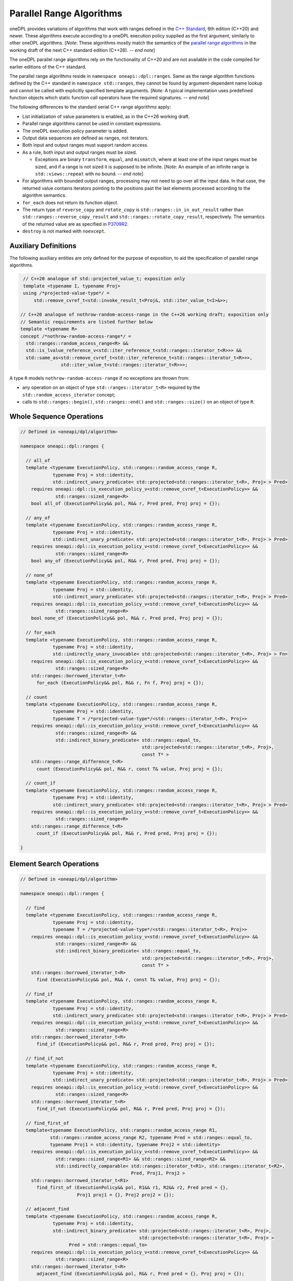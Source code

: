 .. SPDX-FileCopyrightText: Contributors to the oneAPI Specification project.
..
.. SPDX-License-Identifier: CC-BY-4.0

Parallel Range Algorithms
-------------------------

oneDPL provides variations of algorithms that work with ranges defined in the `C++ Standard`_, 6th edition (C++20)
and newer. These algorithms execute according to a oneDPL execution policy supplied as the first argument,
similarly to other oneDPL algorithms.
[*Note*: These algorithms mostly match the semantics of the
`parallel range algorithms <https://www.open-std.org/jtc1/sc22/wg21/docs/papers/2025/p3179r9.html>`_
in the working draft of the next C++ standard edition (C++26). -- *end note*]

The oneDPL parallel range algorithms rely on the functionality of C++20 and are not available in the code
compiled for earlier editions of the C++ standard.

The parallel range algorithms reside in ``namespace oneapi::dpl::ranges``. Same as the range algorithm functions
defined by the C++ standard in ``namespace std::ranges``, they cannot be found by argument-dependent name lookup
and cannot be called with explicitly specified template arguments. [*Note*: A typical implementation uses
predefined function objects which static function call operators have the required signatures. -- *end note*]

The following differences to the standard serial C++ range algorithms apply:

- List initialization of value parameters is enabled, as in the C++26 working draft.
- Parallel range algorithms cannot be used in constant expressions.
- The oneDPL execution policy parameter is added.
- Output data sequences are defined as ranges, not iterators.
- Both input and output ranges must support random access.
- As a rule, both input and output ranges must be sized.

  - Exceptions are binary ``transform``, ``equal``, and ``mismatch``, where at least one of the input ranges
    must be sized, and if a range is not sized it is supposed to be infinite.
    [*Note*: An example of an infinite range is ``std::views::repeat`` with no bound. -- *end note*]

- For algorithms with bounded output ranges, processing may not need to go over all the input data.
  In that case, the returned value contains iterators pointing to the positions past the last elements
  processed according to the algorithm semantics.
- ``for_each`` does not return its function object.
- The return type of ``reverse_copy`` and ``rotate_copy`` is ``std::ranges::in_in_out_result``
  rather than ``std::ranges::reverse_copy_result`` and ``std::ranges::rotate_copy_result``, respectively.
  The semantics of the returned value are as specified in
  `P3709R2 <https://isocpp.org/files/papers/P3709R2.html>`_.
- ``destroy`` is not marked with ``noexcept``.

Auxiliary Definitions
+++++++++++++++++++++

The following auxiliary entities are only defined for the purpose of exposition, to aid the specification
of parallel range algorithms.

.. code:: cpp

   // C++20 analogue of std::projected_value_t; exposition only
   template <typename I, typename Proj>
   using /*projected-value-type*/ =
       std::remove_cvref_t<std::invoke_result_t<Proj&, std::iter_value_t<I>&>>;

  // C++20 analogue of nothrow-random-access-range in the C++26 working draft; exposition only
  // Semantic requirements are listed further below
  template <typename R>
  concept /*nothrow-random-access-range*/ =
    std::ranges::random_access_range<R> &&
    std::is_lvalue_reference_v<std::iter_reference_t<std::ranges::iterator_t<R>>> &&
    std::same_as<std::remove_cvref_t<std::iter_reference_t<std::ranges::iterator_t<R>>>,
                 std::iter_value_t<std::ranges::iterator_t<R>>>;

A type ``R`` models ``nothrow-random-access-range`` if no exceptions are thrown from:

- any operation on an object of type ``std::ranges::iterator_t<R>``
  required by the ``std::random_access_iterator`` concept;
- calls to ``std::ranges::begin()``, ``std::ranges::end()`` and ``std::ranges::size()``
  on an object of type ``R``.

Whole Sequence Operations
+++++++++++++++++++++++++

.. code:: cpp

  // Defined in <oneapi/dpl/algorithm>

  namespace oneapi::dpl::ranges {

    // all_of
    template <typename ExecutionPolicy, std::ranges::random_access_range R,
              typename Proj = std::identity,
              std::indirect_unary_predicate< std::projected<std::ranges::iterator_t<R>, Proj> > Pred>
      requires oneapi::dpl::is_execution_policy_v<std::remove_cvref_t<ExecutionPolicy>> &&
               std::ranges::sized_range<R>
      bool all_of (ExecutionPolicy&& pol, R&& r, Pred pred, Proj proj = {});

    // any_of
    template <typename ExecutionPolicy, std::ranges::random_access_range R,
              typename Proj = std::identity,
              std::indirect_unary_predicate< std::projected<std::ranges::iterator_t<R>, Proj> > Pred>
      requires oneapi::dpl::is_execution_policy_v<std::remove_cvref_t<ExecutionPolicy>> &&
               std::ranges::sized_range<R>
      bool any_of (ExecutionPolicy&& pol, R&& r, Pred pred, Proj proj = {});

    // none_of
    template <typename ExecutionPolicy, std::ranges::random_access_range R,
              typename Proj = std::identity,
              std::indirect_unary_predicate< std::projected<std::ranges::iterator_t<R>, Proj> > Pred>
      requires oneapi::dpl::is_execution_policy_v<std::remove_cvref_t<ExecutionPolicy>> &&
               std::ranges::sized_range<R>
      bool none_of (ExecutionPolicy&& pol, R&& r, Pred pred, Proj proj = {});

    // for_each
    template <typename ExecutionPolicy, std::ranges::random_access_range R,
              typename Proj = std::identity,
              std::indirectly_unary_invocable< std::projected<std::ranges::iterator_t<R>, Proj> > Fn>
      requires oneapi::dpl::is_execution_policy_v<std::remove_cvref_t<ExecutionPolicy>> &&
               std::ranges::sized_range<R>
      std::ranges::borrowed_iterator_t<R>
        for_each (ExecutionPolicy&& pol, R&& r, Fn f, Proj proj = {});

    // count
    template <typename ExecutionPolicy, std::ranges::random_access_range R,
              typename Proj = std::identity,
              typename T = /*projected-value-type*/<std::ranges::iterator_t<R>, Proj>>
      requires oneapi::dpl::is_execution_policy_v<std::remove_cvref_t<ExecutionPolicy>> &&
               std::ranges::sized_range<R> &&
               std::indirect_binary_predicate< std::ranges::equal_to,
                                               std::projected<std::ranges::iterator_t<R>, Proj>,
                                               const T* >
      std::ranges::range_difference_t<R>
        count (ExecutionPolicy&& pol, R&& r, const T& value, Proj proj = {});

    // count_if
    template <typename ExecutionPolicy, std::ranges::random_access_range R,
              typename Proj = std::identity,
              std::indirect_unary_predicate< std::projected<std::ranges::iterator_t<R>, Proj> > Pred>
      requires oneapi::dpl::is_execution_policy_v<std::remove_cvref_t<ExecutionPolicy>> &&
               std::ranges::sized_range<R>
      std::ranges::range_difference_t<R>
        count_if (ExecutionPolicy&& pol, R&& r, Pred pred, Proj proj = {});

  }

Element Search Operations
+++++++++++++++++++++++++

.. code:: cpp

  // Defined in <oneapi/dpl/algorithm>

  namespace oneapi::dpl::ranges {

    // find
    template <typename ExecutionPolicy, std::ranges::random_access_range R,
              typename Proj = std::identity,
              typename T = /*projected-value-type*/<std::ranges::iterator_t<R>, Proj>>
      requires oneapi::dpl::is_execution_policy_v<std::remove_cvref_t<ExecutionPolicy>> &&
               std::ranges::sized_range<R> &&
               std::indirect_binary_predicate< std::ranges::equal_to,
                                               std::projected<std::ranges::iterator_t<R>, Proj>,
                                               const T* >
      std::ranges::borrowed_iterator_t<R>
        find (ExecutionPolicy&& pol, R&& r, const T& value, Proj proj = {});

    // find_if
    template <typename ExecutionPolicy, std::ranges::random_access_range R,
              typename Proj = std::identity,
              std::indirect_unary_predicate< std::projected<std::ranges::iterator_t<R>, Proj> > Pred>
      requires oneapi::dpl::is_execution_policy_v<std::remove_cvref_t<ExecutionPolicy>> &&
               std::ranges::sized_range<R>
      std::ranges::borrowed_iterator_t<R>
        find_if (ExecutionPolicy&& pol, R&& r, Pred pred, Proj proj = {});

    // find_if_not
    template <typename ExecutionPolicy, std::ranges::random_access_range R,
              typename Proj = std::identity,
              std::indirect_unary_predicate< std::projected<std::ranges::iterator_t<R>, Proj> > Pred>
      requires oneapi::dpl::is_execution_policy_v<std::remove_cvref_t<ExecutionPolicy>> &&
               std::ranges::sized_range<R>
      std::ranges::borrowed_iterator_t<R>
        find_if_not (ExecutionPolicy&& pol, R&& r, Pred pred, Proj proj = {});

    // find_first_of
    template<typename ExecutionPolicy, std::ranges::random_access_range R1,
             std::ranges::random_access_range R2, typename Pred = std::ranges::equal_to,
             typename Proj1 = std::identity, typename Proj2 = std::identity>
      requires oneapi::dpl::is_execution_policy_v<std::remove_cvref_t<ExecutionPolicy>> &&
               std::ranges::sized_range<R1> && std::ranges::sized_range<R2> &&
               std::indirectly_comparable< std::ranges::iterator_t<R1>, std::ranges::iterator_t<R2>,
                                           Pred, Proj1, Proj2 >
      std::ranges::borrowed_iterator_t<R1>
        find_first_of (ExecutionPolicy&& pol, R1&& r1, R2&& r2, Pred pred = {},
                       Proj1 proj1 = {}, Proj2 proj2 = {});

    // adjacent_find
    template <typename ExecutionPolicy, std::ranges::random_access_range R,
              typename Proj = std::identity,
              std::indirect_binary_predicate< std::projected<std::ranges::iterator_t<R>, Proj>,
                                              std::projected<std::ranges::iterator_t<R>, Proj> >
                    Pred = std::ranges::equal_to>
      requires oneapi::dpl::is_execution_policy_v<std::remove_cvref_t<ExecutionPolicy>> &&
               std::ranges::sized_range<R>
      std::ranges::borrowed_iterator_t<R>
        adjacent_find (ExecutionPolicy&& pol, R&& r, Pred pred = {}, Proj proj = {});

    // contains
    template <typename ExecutionPolicy, std::ranges::random_access_range R,
              typename Proj = std::identity,
              typename T = /*projected-value-type*/<std::ranges::iterator_t<R>, Proj>>
      requires oneapi::dpl::is_execution_policy_v<std::remove_cvref_t<ExecutionPolicy>> &&
               std::ranges::sized_range<R> &&
               std::indirect_binary_predicate< std::ranges::equal_to,
                                               std::projected<std::ranges::iterator_t<R>, Proj>,
                                               const T* >
      bool contains (ExecutionPolicy&& pol, R&& r, const T& value, Proj proj = {});

    // find_last
    template <typename ExecutionPolicy, std::ranges::random_access_range R,
              typename Proj = std::identity,
              typename T = /*projected-value-type*/<std::ranges::iterator_t<R>, Proj>>
      requires oneapi::dpl::is_execution_policy_v<std::remove_cvref_t<ExecutionPolicy>> &&
               std::ranges::sized_range<R> &&
               std::indirect_binary_predicate< std::ranges::equal_to,
                                               std::projected<std::ranges::iterator_t<R>, Proj>,
                                               const T* >
      std::ranges::borrowed_subrange_t<R>
        find_last (ExecutionPolicy&& pol, R&& r, const T& value, Proj proj = {});

    // find_last_if
    template <typename ExecutionPolicy, std::ranges::random_access_range R,
              typename Proj = std::identity,
              std::indirect_unary_predicate< std::projected<std::ranges::iterator_t<R>, Proj> > Pred>
      requires oneapi::dpl::is_execution_policy_v<std::remove_cvref_t<ExecutionPolicy>> &&
               std::ranges::sized_range<R>
      std::ranges::borrowed_subrange_t<R>
        find_last_if (ExecutionPolicy&& pol, R&& r, Pred pred, Proj proj = {});

    // find_last_if_not
    template <typename ExecutionPolicy, std::ranges::random_access_range R,
              typename Proj = std::identity,
              std::indirect_unary_predicate< std::projected<std::ranges::iterator_t<R>, Proj> > Pred>
      requires oneapi::dpl::is_execution_policy_v<std::remove_cvref_t<ExecutionPolicy>> &&
               std::ranges::sized_range<R>
      std::ranges::borrowed_subrange_t<R>
        find_last_if_not (ExecutionPolicy&& pol, R&& r, Pred pred, Proj proj = {});

  }

Minimum and Maximum
+++++++++++++++++++

.. code:: cpp

  // Defined in <oneapi/dpl/algorithm>

  namespace oneapi::dpl::ranges {

    // min
    template <typename ExecutionPolicy, std::ranges::random_access_range R,
              typename Proj = std::identity,
              std::indirect_strict_weak_order< std::projected<std::ranges::iterator_t<R>, Proj> >
                    Comp = std::ranges::less>
      requires oneapi::dpl::is_execution_policy_v<std::remove_cvref_t<ExecutionPolicy>> &&
               std::ranges::sized_range<R> &&
               std::indirectly_copyable_storable< std::ranges::iterator_t<R>,
                                                  std::ranges::range_value_t<R>* >
      std::ranges::range_value_t<R>
        min (ExecutionPolicy&& pol, R&& r, Comp comp = {}, Proj proj = {});

    // max
    template <typename ExecutionPolicy, std::ranges::random_access_range R,
              typename Proj = std::identity,
              std::indirect_strict_weak_order< std::projected<std::ranges::iterator_t<R>, Proj> >
                    Comp = std::ranges::less>
      requires oneapi::dpl::is_execution_policy_v<std::remove_cvref_t<ExecutionPolicy>> &&
               std::ranges::sized_range<R> &&
               std::indirectly_copyable_storable< std::ranges::iterator_t<R>,
                                                  std::ranges::range_value_t<R>* >
      std::ranges::range_value_t<R>
        max (ExecutionPolicy&& pol, R&& r, Comp comp = {}, Proj proj = {});


    // minmax
    template <typename ExecutionPolicy, std::ranges::random_access_range R,
              typename Proj = std::identity,
              std::indirect_strict_weak_order< std::projected<std::ranges::iterator_t<R>, Proj> >
                    Comp = std::ranges::less>
      requires oneapi::dpl::is_execution_policy_v<std::remove_cvref_t<ExecutionPolicy>> &&
               std::ranges::sized_range<R> &&
               std::indirectly_copyable_storable< std::ranges::iterator_t<R>,
                                                  std::ranges::range_value_t<R>* >
      std::ranges::minmax_result<std::ranges::range_value_t<R>>
        minmax (ExecutionPolicy&& pol, R&& r, Comp comp = {}, Proj proj = {});

    // min_element
    template <typename ExecutionPolicy, std::ranges::random_access_range R,
              typename Proj = std::identity,
              std::indirect_strict_weak_order< std::projected<std::ranges::iterator_t<R>, Proj> >
                    Comp = std::ranges::less>
      requires oneapi::dpl::is_execution_policy_v<std::remove_cvref_t<ExecutionPolicy>> &&
               std::ranges::sized_range<R>
      std::ranges::borrowed_iterator_t<R>
        min_element (ExecutionPolicy&& pol, R&& r, Comp comp = {}, Proj proj = {});

    // max_element
    template <typename ExecutionPolicy, std::ranges::random_access_range R,
              typename Proj = std::identity,
              std::indirect_strict_weak_order< std::projected<std::ranges::iterator_t<R>, Proj> >
                    Comp = std::ranges::less>
      requires oneapi::dpl::is_execution_policy_v<std::remove_cvref_t<ExecutionPolicy>> &&
               std::ranges::sized_range<R>
      std::ranges::borrowed_iterator_t<R>
        max_element (ExecutionPolicy&& pol, R&& r, Comp comp = {}, Proj proj = {});

    // minmax_element
    template <typename ExecutionPolicy, std::ranges::random_access_range R,
              typename Proj = std::identity,
              std::indirect_strict_weak_order< std::projected<std::ranges::iterator_t<R>, Proj> >
                    Comp = std::ranges::less>
      requires oneapi::dpl::is_execution_policy_v<std::remove_cvref_t<ExecutionPolicy>> &&
               std::ranges::sized_range<R>
      std::ranges::minmax_element_result<std::ranges::borrowed_iterator_t<R>>
        minmax_element (ExecutionPolicy&& pol, R&& r, Comp comp = {}, Proj proj = {});

  }

Sequence Search and Comparison
++++++++++++++++++++++++++++++

.. code:: cpp

  // Defined in <oneapi/dpl/algorithm>

  namespace oneapi::dpl::ranges {

    // equal
    template <typename ExecutionPolicy, std::ranges::random_access_range R1,
             std::ranges::random_access_range R2, typename Pred = std::ranges::equal_to,
             typename Proj1 = std::identity, typename Proj2 = std::identity>
      requires oneapi::dpl::is_execution_policy_v<std::remove_cvref_t<ExecutionPolicy>> &&
               (std::ranges::sized_range<R1> || std::ranges::sized_range<R2>) &&
               std::indirectly_comparable< std::ranges::iterator_t<R1>, std::ranges::iterator_t<R2>,
                                           Pred, Proj1, Proj2 >
      bool equal (ExecutionPolicy&& pol, R1&& r1, R2&& r2, Pred pred = {},
                  Proj1 proj1 = {}, Proj2 proj2 = {});

    // mismatch
    template <typename ExecutionPolicy, std::ranges::random_access_range R1,
             std::ranges::random_access_range R2, typename Pred = std::ranges::equal_to,
             typename Proj1 = std::identity, typename Proj2 = std::identity>
      requires oneapi::dpl::is_execution_policy_v<std::remove_cvref_t<ExecutionPolicy>> &&
               (std::ranges::sized_range<R1> || std::ranges::sized_range<R2>) &&
               std::indirectly_comparable< std::ranges::iterator_t<R1>, std::ranges::iterator_t<R2>,
                                           Pred, Proj1, Proj2 >
      std::ranges::mismatch_result<std::ranges::borrowed_iterator_t<R1>,
                                   std::ranges::borrowed_iterator_t<R2>>
        mismatch (ExecutionPolicy&& pol, R1&& r1, R2&& r2, Pred pred = {},
                  Proj1 proj1 = {}, Proj2 proj2 = {});

    // find_end
    template <typename ExecutionPolicy, std::ranges::random_access_range R1,
             std::ranges::random_access_range R2, typename Pred = std::ranges::equal_to,
             typename Proj1 = std::identity, typename Proj2 = std::identity>
      requires oneapi::dpl::is_execution_policy_v<std::remove_cvref_t<ExecutionPolicy>> &&
               std::ranges::sized_range<R1> && std::ranges::sized_range<R2> &&
               std::indirectly_comparable< std::ranges::iterator_t<R1>, std::ranges::iterator_t<R2>,
                                           Pred, Proj1, Proj2 >
      std::ranges::borrowed_subrange_t<R1>
        find_end (ExecutionPolicy&& pol, R1&& r1, R2&& r2, Pred pred = {},
                  Proj1 proj1 = {}, Proj2 proj2 = {});

    // search
    template <typename ExecutionPolicy, std::ranges::random_access_range R1,
             std::ranges::random_access_range R2, typename Pred = std::ranges::equal_to,
             typename Proj1 = std::identity, typename Proj2 = std::identity>
      requires oneapi::dpl::is_execution_policy_v<std::remove_cvref_t<ExecutionPolicy>> &&
               std::ranges::sized_range<R1> && std::ranges::sized_range<R2> &&
               std::indirectly_comparable< std::ranges::iterator_t<R1>, std::ranges::iterator_t<R2>,
                                           Pred, Proj1, Proj2 >
      std::ranges::borrowed_subrange_t<R1>
        search (ExecutionPolicy&& pol, R1&& r1, R2&& r2, Pred pred = {},
                Proj1 proj1 = {}, Proj2 proj2 = {});

    // search_n
    template <typename ExecutionPolicy, std::ranges::random_access_range R,
             typename Pred = std::ranges::equal_to, typename Proj = std::identity,
             typename T = /*projected-value-type*/<std::ranges::iterator_t<R>, Proj>>
      requires oneapi::dpl::is_execution_policy_v<std::remove_cvref_t<ExecutionPolicy>> &&
               std::ranges::sized_range<R> &&
               std::indirectly_comparable< std::ranges::iterator_t<R>, const T*, Pred, Proj >
      std::ranges::borrowed_subrange_t<R>
        search_n (ExecutionPolicy&& pol, R&& r, std::ranges::range_difference_t<R> count,
                  const T& value, Pred pred = {}, Proj proj = {});

    // lexicographical_compare
    template <typename ExecutionPolicy, std::ranges::random_access_range R1,
              std::ranges::random_access_range R2, typename Proj1 = std::identity,
              typename Proj2 = std::identity,
              std::indirect_strict_weak_order< std::projected<std::ranges::iterator_t<R1>, Proj1>,
                                               std::projected<std::ranges::iterator_t<R2>, Proj2> >
                    Comp = std::ranges::less>
      requires oneapi::dpl::is_execution_policy_v<std::remove_cvref_t<ExecutionPolicy>> &&
               std::ranges::sized_range<R1> && std::ranges::sized_range<R2>
      bool lexicographical_compare (ExecutionPolicy&& pol, R1&& r1, R2&& r2, Comp comp = {},
                                   Proj1 proj1 = {}, Proj2 proj2 = {});

    // contains_subrange
    template <typename ExecutionPolicy, std::ranges::random_access_range R1,
              std::ranges::random_access_range R2, typename Pred = std::ranges::equal_to,
              typename Proj1 = std::identity, typename Proj2 = std::identity>
      requires oneapi::dpl::is_execution_policy_v<std::remove_cvref_t<ExecutionPolicy>> &&
               std::ranges::sized_range<R1> && std::ranges::sized_range<R2> &&
               std::indirectly_comparable< std::ranges::iterator_t<R1>, std::ranges::iterator_t<R2>,
                                           Pred, Proj1, Proj2 >
      bool contains_subrange (ExecutionPolicy&& pol, R1&& r1, R2&& r2, Pred pred = {},
                              Proj1 proj1 = {}, Proj2 proj2 = {});

    // starts_with
    template < typename ExecutionPolicy, std::ranges::random_access_range R1,
              std::ranges::random_access_range R2, typename Pred = std::ranges::equal_to,
              typename Proj1 = std::identity, typename Proj2 = std::identity>
      requires oneapi::dpl::is_execution_policy_v<std::remove_cvref_t<ExecutionPolicy>> &&
               std::ranges::sized_range<R1> && std::ranges::sized_range<R2> &&
               std::indirectly_comparable< std::ranges::iterator_t<R1>, std::ranges::iterator_t<R2>,
                                           Pred, Proj1, Proj2 >
      bool starts_with (ExecutionPolicy&& pol, R1&& r1, R2&& r2, Pred pred = {},
                        Proj1 proj1 = {}, Proj2 proj2 = {});

    // ends_with
    template <typename ExecutionPolicy, std::ranges::random_access_range R1,
              std::ranges::random_access_range R2, typename Pred = std::ranges::equal_to,
              typename Proj1 = std::identity, typename Proj2 = std::identity>
      requires oneapi::dpl::is_execution_policy_v<std::remove_cvref_t<ExecutionPolicy>> &&
               std::ranges::sized_range<R1> && std::ranges::sized_range<R2> &&
               std::indirectly_comparable< std::ranges::iterator_t<R1>, std::ranges::iterator_t<R2>,
                                           Pred, Proj1, Proj2 >
      bool ends_with (ExecutionPolicy&& pol, R1&& r1, R2&& r2, Pred pred = {},
                      Proj1 proj1 = {}, Proj2 proj2 = {});

  }

Sorting, Merge, and Heap Operations
+++++++++++++++++++++++++++++++++++

.. code:: cpp

  // Defined in <oneapi/dpl/algorithm>

  namespace oneapi::dpl::ranges {

    // sort
    template <typename ExecutionPolicy, std::ranges::random_access_range R,
              typename Comp = std::ranges::less, typename Proj = std::identity>
      requires oneapi::dpl::is_execution_policy_v<std::remove_cvref_t<ExecutionPolicy>> &&
               std::ranges::sized_range<R> && std::sortable<std::ranges::iterator_t<R>, Comp, Proj>
      std::ranges::borrowed_iterator_t<R>
        sort (ExecutionPolicy&& pol, R&& r, Comp comp = {}, Proj proj = {});

    // stable_sort
    template <typename ExecutionPolicy, std::ranges::random_access_range R,
              typename Comp = std::ranges::less, typename Proj = std::identity>
      requires oneapi::dpl::is_execution_policy_v<std::remove_cvref_t<ExecutionPolicy>> &&
               std::ranges::sized_range<R> && std::sortable<std::ranges::iterator_t<R>, Comp, Proj>
      std::ranges::borrowed_iterator_t<R>
        stable_sort (ExecutionPolicy&& pol, R&& r, Comp comp = {}, Proj proj = {});

    // partial_sort
    template <typename ExecutionPolicy, std::ranges::random_access_range R,
              typename Comp = std::ranges::less, typename Proj = std::identity>
      requires oneapi::dpl::is_execution_policy_v<std::remove_cvref_t<ExecutionPolicy>> &&
               std::ranges::sized_range<R> && std::sortable<std::ranges::iterator_t<R>, Comp, Proj>
      std::ranges::borrowed_iterator_t<R>
        partial_sort (ExecutionPolicy&& pol, R&& r, std::ranges::iterator_t<R> middle,
                      Comp comp = {}, Proj proj = {});

    // partial_sort_copy
    template <typename ExecutionPolicy, std::ranges::random_access_range R,
              std::ranges::random_access_range OutR, typename Comp = std::ranges::less,
              typename Proj1 = std::identity, typename Proj2 = std::identity>
      requires oneapi::dpl::is_execution_policy_v<std::remove_cvref_t<ExecutionPolicy>> &&
               std::ranges::sized_range<R> && std::ranges::sized_range<OutR> &&
               std::indirectly_copyable<std::ranges::iterator_t<R>, std::ranges::iterator_t<OutR>> &&
               std::sortable<std::ranges::iterator_t<OutR>, Comp, Proj2> &&
               std::indirect_strict_weak_order<Comp,
                                               std::projected<std::ranges::iterator_t<R>, Proj1>,
                                               std::projected<std::ranges::iterator_t<OutR>, Proj2> >
      std::ranges::partial_sort_copy_result<std::ranges::borrowed_iterator_t<R>,
                                            std::ranges::borrowed_iterator_t<OutR>>
        partial_sort_copy (ExecutionPolicy&& pol, R&& r, OutR&& result, Comp comp = {},
                           Proj1 proj1 = {}, Proj2 proj2 = {});

    // is_sorted
    template <typename ExecutionPolicy, std::ranges::random_access_range R,
              typename Proj = std::identity,
              std::indirect_strict_weak_order< std::projected<std::ranges::iterator_t<R>, Proj> >
                    Comp = std::ranges::less>
      requires oneapi::dpl::is_execution_policy_v<std::remove_cvref_t<ExecutionPolicy>> &&
               std::ranges::sized_range<R>
      bool is_sorted (ExecutionPolicy&& pol, R&& r, Comp comp = {}, Proj proj = {});

    // is_sorted_until
    template <typename ExecutionPolicy, std::ranges::random_access_range R,
              typename Proj = std::identity,
              std::indirect_strict_weak_order< std::projected<std::ranges::iterator_t<R>, Proj> >
                    Comp = std::ranges::less>
      requires oneapi::dpl::is_execution_policy_v<std::remove_cvref_t<ExecutionPolicy>> &&
               std::ranges::sized_range<R>
      std::ranges::borrowed_iterator_t<R>
        is_sorted_until (ExecutionPolicy&& pol, R&& r, Comp comp = {}, Proj proj = {});

    // merge
    template <typename ExecutionPolicy, std::ranges::random_access_range R1,
              std::ranges::random_access_range R2, std::ranges::random_access_range OutR,
              typename Comp = std::ranges::less, typename Proj1 = std::identity,
              typename Proj2 = std::identity>
      requires oneapi::dpl::is_execution_policy_v<std::remove_cvref_t<ExecutionPolicy>> &&
               std::ranges::sized_range<R1> && std::ranges::sized_range<R2> &&
               std::ranges::sized_range<OutR> &&
               std::mergeable<std::ranges::iterator_t<R1>, std::ranges::iterator_t<R2>,
                              std::ranges::iterator_t<OutR>, Comp, Proj1, Proj2>
      std::ranges::merge_result<std::ranges::borrowed_iterator_t<R1>,
                                std::ranges::borrowed_iterator_t<R2>,
                                std::ranges::borrowed_iterator_t<OutR>>
        merge (ExecutionPolicy&& pol, R1&& r1, R2&& r2, OutR&& result, Comp comp = {},
               Proj1 proj1 = {}, Proj2 proj2 = {});

    // inplace_merge
    template <typename ExecutionPolicy, std::ranges::random_access_range R,
              typename Comp = std::ranges::less, typename Proj = std::identity>
      requires oneapi::dpl::is_execution_policy_v<std::remove_cvref_t<ExecutionPolicy>> &&
               std::ranges::sized_range<R> && std::sortable<std::ranges::iterator_t<R>, Comp, Proj>
      std::ranges::borrowed_iterator_t<R>
        inplace_merge (ExecutionPolicy&& pol, R&& r, std::ranges::iterator_t<R> middle,
                       Comp comp = {}, Proj proj = {});

    // is_heap
    template <typename ExecutionPolicy, std::ranges::random_access_range R,
              typename Proj = std::identity,
              std::indirect_strict_weak_order< std::projected<std::ranges::iterator_t<R>, Proj> >
                    Comp = std::ranges::less>
      requires oneapi::dpl::is_execution_policy_v<std::remove_cvref_t<ExecutionPolicy>> &&
               std::ranges::sized_range<R>
      bool is_heap (ExecutionPolicy&& pol, R&& r, Comp comp = {}, Proj proj = {});

    // is_heap_until
    template <typename ExecutionPolicy, std::ranges::random_access_range R,
              typename Proj = std::identity,
              std::indirect_strict_weak_order< std::projected<std::ranges::iterator_t<R>, Proj> >
                    Comp = std::ranges::less>
      requires oneapi::dpl::is_execution_policy_v<std::remove_cvref_t<ExecutionPolicy>> &&
               std::ranges::sized_range<R>
      std::ranges::borrowed_iterator_t<R>
        is_heap_until (ExecutionPolicy&& pol, R&& r, Comp comp = {}, Proj proj = {});

  }

Set operations
++++++++++++++

.. code:: cpp

  // Defined in <oneapi/dpl/algorithm>

  namespace oneapi::dpl::ranges {

    // includes
    template <typename ExecutionPolicy, std::ranges::random_access_range R1,
              std::ranges::random_access_range R2,
              typename Proj1 = std::identity, typename Proj2 = std::identity,
              std::indirect_strict_weak_order< std::projected<std::ranges::iterator_t<R1>, Proj1>,
                                               std::projected<std::ranges::iterator_t<R2>, Proj2> >
                    Comp = std::ranges::less>
      requires oneapi::dpl::is_execution_policy_v<std::remove_cvref_t<ExecutionPolicy>> &&
              std::ranges::sized_range<R1> && std::ranges::sized_range<R2>
      bool includes (ExecutionPolicy&& pol, R1&& r1, R2&& r2, Comp comp = {},
                     Proj1 proj1 = {}, Proj2 proj2 = {});

    // set_union
    template <typename ExecutionPolicy, std::ranges::random_access_range R1,
              std::ranges::random_access_range R2, std::ranges::random_access_range OutR,
              typename Comp = std::ranges::less, typename Proj1 = std::identity,
              typename Proj2 = std::identity>
      requires oneapi::dpl::is_execution_policy_v<std::remove_cvref_t<ExecutionPolicy>> &&
               std::ranges::sized_range<R1> && std::ranges::sized_range<R2> &&
               std::ranges::sized_range<OutR> &&
               std::mergeable<std::ranges::iterator_t<R1>, std::ranges::iterator_t<R2>,
                              std::ranges::iterator_t<OutR>, Comp, Proj1, Proj2>
      std::ranges::set_union_result<std::ranges::borrowed_iterator_t<R1>,
                                    std::ranges::borrowed_iterator_t<R2>,
                                    std::ranges::borrowed_iterator_t<OutR>>
        set_union (ExecutionPolicy&& pol, R1&& r1, R2&& r2, OutR&& result, Comp comp = {},
                   Proj1 proj1 = {}, Proj2 proj2 = {});

    // set_intersection
    template <typename ExecutionPolicy, std::ranges::random_access_range R1,
              std::ranges::random_access_range R2, std::ranges::random_access_range OutR,
              typename Comp = std::ranges::less, typename Proj1 = std::identity,
              typename Proj2 = std::identity>
      requires oneapi::dpl::is_execution_policy_v<std::remove_cvref_t<ExecutionPolicy>> &&
               std::ranges::sized_range<R1> && std::ranges::sized_range<R2> &&
               std::ranges::sized_range<OutR> &&
               std::mergeable<std::ranges::iterator_t<R1>, std::ranges::iterator_t<R2>,
                              std::ranges::iterator_t<OutR>, Comp, Proj1, Proj2>
      std::ranges::set_intersection_result<std::ranges::borrowed_iterator_t<R1>,
                                           std::ranges::borrowed_iterator_t<R2>,
                                           std::ranges::borrowed_iterator_t<OutR>>
        set_intersection (ExecutionPolicy&& pol, R1&& r1, R2&& r2, OutR&& result, Comp comp = {},
                          Proj1 proj1 = {}, Proj2 proj2 = {});

    // set_difference
    template <typename ExecutionPolicy, std::ranges::random_access_range R1,
              std::ranges::random_access_range R2, std::ranges::random_access_range OutR,
              typename Comp = std::ranges::less, typename Proj1 = std::identity,
              typename Proj2 = std::identity>
      requires oneapi::dpl::is_execution_policy_v<std::remove_cvref_t<ExecutionPolicy>> &&
               std::ranges::sized_range<R1> && std::ranges::sized_range<R2> &&
               std::ranges::sized_range<OutR> &&
               std::mergeable<std::ranges::iterator_t<R1>, std::ranges::iterator_t<R2>,
                              std::ranges::iterator_t<OutR>, Comp, Proj1, Proj2>
      std::ranges::set_difference_result<std::ranges::borrowed_iterator_t<R1>,
                                         std::ranges::borrowed_iterator_t<OutR>>
        set_difference (ExecutionPolicy&& pol, R1&& r1, R2&& r2, OutR&& result, Comp comp = {},
                        Proj1 proj1 = {}, Proj2 proj2 = {});

    // set_symmetric_difference
    template <typename ExecutionPolicy, std::ranges::random_access_range R1,
              std::ranges::random_access_range R2, std::ranges::random_access_range OutR,
              typename Comp = std::ranges::less, typename Proj1 = std::identity,
              typename Proj2 = std::identity>
      requires oneapi::dpl::is_execution_policy_v<std::remove_cvref_t<ExecutionPolicy>> &&
               std::ranges::sized_range<R1> && std::ranges::sized_range<R2> &&
               std::ranges::sized_range<OutR> &&
               std::mergeable<std::ranges::iterator_t<R1>, std::ranges::iterator_t<R2>,
                              std::ranges::iterator_t<OutR>, Comp, Proj1, Proj2>
      std::ranges::set_symmetric_difference_result<std::ranges::borrowed_iterator_t<R1>,
                                                   std::ranges::borrowed_iterator_t<R2>,
                                                   std::ranges::borrowed_iterator_t<OutR>>
        set_symmetric_difference (ExecutionPolicy&& pol, R1&& r1, R2&& r2, OutR&& result,
                                 Comp comp = {}, Proj1 proj1 = {}, Proj2 proj2 = {});

  }

Partition operations
++++++++++++++++++++

.. code:: cpp

  // Defined in <oneapi/dpl/algorithm>

  namespace oneapi::dpl::ranges {

    // is_partitioned
    template <typename ExecutionPolicy, std::ranges::random_access_range R,
              typename Proj = std::identity,
              std::indirect_unary_predicate< std::projected<std::ranges::iterator_t<R>, Proj> > Pred>
      requires oneapi::dpl::is_execution_policy_v<std::remove_cvref_t<ExecutionPolicy>> &&
               std::ranges::sized_range<R>
      bool is_partitioned (ExecutionPolicy&& pol, R&& r, Pred pred, Proj proj = {});

    // partition
    template <typename ExecutionPolicy, std::ranges::random_access_range R,
              typename Proj = std::identity,
              std::indirect_unary_predicate< std::projected<std::ranges::iterator_t<R>, Proj> > Pred>
      requires oneapi::dpl::is_execution_policy_v<std::remove_cvref_t<ExecutionPolicy>> &&
               std::ranges::sized_range<R> && std::permutable<std::ranges::iterator_t<R>>
      std::ranges::borrowed_subrange_t<R>
        partition (ExecutionPolicy&& pol, R&& r, Pred pred, Proj proj = {});

    // stable_partition
    template <typename ExecutionPolicy, std::ranges::random_access_range R,
              typename Proj = std::identity,
              std::indirect_unary_predicate< std::projected<std::ranges::iterator_t<R>, Proj> > Pred>
      requires oneapi::dpl::is_execution_policy_v<std::remove_cvref_t<ExecutionPolicy>> &&
               std::ranges::sized_range<R> && std::permutable<std::ranges::iterator_t<R>>
      std::ranges::borrowed_subrange_t<R>
        stable_partition (ExecutionPolicy&& pol, R&& r, Pred pred, Proj proj = {});

    // partition_copy
    template <typename ExecutionPolicy, std::ranges::random_access_range R,
              std::ranges::random_access_range OutR1, std::ranges::random_access_range OutR2,
              typename Proj = std::identity,
              std::indirect_unary_predicate< std::projected<std::ranges::iterator_t<R>, Proj> > Pred>
      requires oneapi::dpl::is_execution_policy_v<std::remove_cvref_t<ExecutionPolicy>> &&
               std::ranges::sized_range<R> && std::ranges::sized_range<OutR1> &&
               std::ranges::sized_range<OutR2> &&
               std::indirectly_copyable<std::ranges::iterator_t<R>, std::ranges::iterator_t<OutR1>> &&
               std::indirectly_copyable<std::ranges::iterator_t<R>, std::ranges::iterator_t<OutR2>>
      std::ranges::partition_copy_result<std::ranges::borrowed_iterator_t<R>,
                                         std::ranges::borrowed_iterator_t<OutR1>,
                                         std::ranges::borrowed_iterator_t<OutR2>>
        partition_copy (ExecutionPolicy&& pol, R&& r, OutR1&& out_true_r, OutR2&& out_false_r,
                        Pred pred, Proj proj = {});

    // nth_element
    template <typename ExecutionPolicy, std::ranges::random_access_range R,
              typename Comp = std::ranges::less, typename Proj = std::identity>
      requires oneapi::dpl::is_execution_policy_v<std::remove_cvref_t<ExecutionPolicy>> &&
               std::ranges::sized_range<R> && std::sortable<std::ranges::iterator_t<R>, Comp, Proj>
      std::ranges::borrowed_iterator_t<R>
        nth_element (ExecutionPolicy&& pol, R&& r, std::ranges::iterator_t<R> nth,
                     Comp comp = {}, Proj proj = {});

  }

Copying Mutating Operations
+++++++++++++++++++++++++++

.. code:: cpp

  // Defined in <oneapi/dpl/algorithm>

  namespace oneapi::dpl::ranges {

    // copy
    template <typename ExecutionPolicy, std::ranges::random_access_range R,
              std::ranges::random_access_range OutR>
      requires oneapi::dpl::is_execution_policy_v<std::remove_cvref_t<ExecutionPolicy>> &&
               std::ranges::sized_range<R> && std::ranges::sized_range<OutR> &&
               std::indirectly_copyable<std::ranges::iterator_t<R>, std::ranges::iterator_t<OutR>>
      std::ranges::copy_result<std::ranges::borrowed_iterator_t<R>,
                               std::ranges::borrowed_iterator_t<OutR>>
        copy (ExecutionPolicy&& pol, R&& r, OutR&& result);

    // copy_if
    template <typename ExecutionPolicy, std::ranges::random_access_range R,
              std::ranges::random_access_range OutR, typename Proj = std::identity,
              std::indirect_unary_predicate< std::projected<std::ranges::iterator_t<R>, Proj> > Pred>
      requires oneapi::dpl::is_execution_policy_v<std::remove_cvref_t<ExecutionPolicy>> &&
               std::ranges::sized_range<R> && std::ranges::sized_range<OutR> &&
               std::indirectly_copyable<std::ranges::iterator_t<R>, std::ranges::iterator_t<OutR>>
      std::ranges::copy_if_result<std::ranges::borrowed_iterator_t<R>,
                                  std::ranges::borrowed_iterator_t<OutR>>
        copy_if (ExecutionPolicy&& pol, R&& r, OutR&& result, Pred pred, Proj proj = {});

    // move
    template <typename ExecutionPolicy, std::ranges::random_access_range R,
              std::ranges::random_access_range OutR>
      requires oneapi::dpl::is_execution_policy_v<std::remove_cvref_t<ExecutionPolicy>> &&
               std::ranges::sized_range<R> && std::ranges::sized_range<OutR> &&
               std::indirectly_movable<std::ranges::iterator_t<R>, std::ranges::iterator_t<OutR>>
      std::ranges::move_result<std::ranges::borrowed_iterator_t<R>,
                               std::ranges::borrowed_iterator_t<OutR>>
        move (ExecutionPolicy&& pol, R&& r, OutR&& result);

    // remove_copy
    template <typename ExecutionPolicy, std::ranges::random_access_range R,
              std::ranges::random_access_range OutR, typename Proj = std::identity,
              typename T = /*projected-value-type*/<std::ranges::iterator_t<R>, Proj>>
      requires oneapi::dpl::is_execution_policy_v<std::remove_cvref_t<ExecutionPolicy>> &&
               std::ranges::sized_range<R> && std::ranges::sized_range<OutR> &&
               std::indirectly_copyable<std::ranges::iterator_t<R>, std::ranges::iterator_t<OutR>> &&
               std::indirect_binary_predicate< std::ranges::equal_to,
                                               std::projected<std::ranges::iterator_t<R>, Proj>,
                                               const T* >
      std::ranges::remove_copy_result<std::ranges::borrowed_iterator_t<R>,
                                      std::ranges::borrowed_iterator_t<OutR>>
        remove_copy (ExecutionPolicy&& pol, R&& r, OutR&& result, const T& value, Proj proj = {});

    // remove_copy_if
    template <typename ExecutionPolicy, std::ranges::random_access_range R,
              std::ranges::random_access_range OutR, typename Proj = std::identity,
              std::indirect_unary_predicate< std::projected<std::ranges::iterator_t<R>, Proj> > Pred>
      requires oneapi::dpl::is_execution_policy_v<std::remove_cvref_t<ExecutionPolicy>> &&
               std::ranges::sized_range<R> && std::ranges::sized_range<OutR> &&
               std::indirectly_copyable<std::ranges::iterator_t<R>, std::ranges::iterator_t<OutR>>
      std::ranges::remove_copy_if_result<std::ranges::borrowed_iterator_t<R>,
                                         std::ranges::borrowed_iterator_t<OutR>>
        remove_copy_if (ExecutionPolicy&& pol, R&& r, OutR&& result, Pred pred, Proj proj = {});

    // replace_copy
    template <typename ExecutionPolicy, std::ranges::random_access_range R,
              std::ranges::random_access_range OutR, typename Proj = std::identity,
              typename T1 = /*projected-value-type*/<std::ranges::iterator_t<R>, Proj>>,
              typename T2 = std::ranges::range_value_t<OutR>>
      requires oneapi::dpl::is_execution_policy_v<std::remove_cvref_t<ExecutionPolicy>> &&
               std::ranges::sized_range<R> && std::ranges::sized_range<OutR> &&
               std::indirectly_copyable<std::ranges::iterator_t<R>, std::ranges::iterator_t<OutR>> &&
               std::indirect_binary_predicate< std::ranges::equal_to,
                                               std::projected<std::ranges::iterator_t<R>, Proj>,
                                               const T1* > &&
               std::indirectly_writable<std::ranges::iterator_t<OutR>, const T2&>
      std::ranges::replace_copy_result<std::ranges::borrowed_iterator_t<R>,
                                       std::ranges::borrowed_iterator_t<OutR>>
        replace_copy (ExecutionPolicy&& pol, R&& r, OutR&& result, const T1& old_value,
                      const T2& new_value, Proj proj = {});

    // replace_copy_if
    template <typename ExecutionPolicy, std::ranges::random_access_range R,
              std::ranges::random_access_range OutR,
              class T = std::ranges::range_value_t<OutR>, typename Proj = std::identity,
              std::indirect_unary_predicate< std::projected<std::ranges::iterator_t<R>, Proj> > Pred,
      requires oneapi::dpl::is_execution_policy_v<std::remove_cvref_t<ExecutionPolicy>> &&
               std::ranges::sized_range<R> && std::ranges::sized_range<OutR> &&
               std::indirectly_copyable<std::ranges::iterator_t<R>, std::ranges::iterator_t<OutR>> &&
               std::indirectly_writable<std::ranges::iterator_t<OutR>, const T&>
      std::ranges::replace_copy_if_result<std::ranges::borrowed_iterator_t<R>,
                                          std::ranges::borrowed_iterator_t<OutR>>
        replace_copy_if (ExecutionPolicy&& pol, R&& r, OutR&& result, Pred pred, const T& new_value,
                         Proj proj = {});

    // reverse_copy
    template <typename ExecutionPolicy, std::ranges::random_access_range R,
              std::ranges::random_access_range OutR>
      requires oneapi::dpl::is_execution_policy_v<std::remove_cvref_t<ExecutionPolicy>> &&
               std::ranges::sized_range<R> && std::ranges::sized_range<OutR> &&
               std::indirectly_copyable<std::ranges::iterator_t<R>, std::ranges::iterator_t<OutR>>
      std::ranges::in_in_out_result<std::ranges::borrowed_iterator_t<R>,
                                    std::ranges::borrowed_iterator_t<R>,
                                    std::ranges::borrowed_iterator_t<OutR>>
        reverse_copy (ExecutionPolicy&& pol, R&& r, OutR&& result);

    // transform (unary)
    template <typename ExecutionPolicy, std::ranges::random_access_range R,
              std::ranges::random_access_range OutR, std::copy_constructible Fn,
              typename Proj = std::identity>
      requires oneapi::dpl::is_execution_policy_v<std::remove_cvref_t<ExecutionPolicy>> &&
               std::ranges::sized_range<R> && std::ranges::sized_range<OutR> &&
               std::indirectly_writable< std::ranges::iterator_t<OutR>,
                    std::indirect_result_t<Fn&, std::projected<std::ranges::iterator_t<R>, Proj>> >
      std::ranges::unary_transform_result<std::ranges::borrowed_iterator_t<R>,
                                          std::ranges::borrowed_iterator_t<OutR>>
        transform (ExecutionPolicy&& pol, R&& r, OutR&& result, Fn unary_op, Proj proj = {});

    // transform (binary)
    template <typename ExecutionPolicy, std::ranges::random_access_range R1,
              std::ranges::random_access_range R2, std::ranges::random_access_range OutR,
              std::copy_constructible Fn, typename Proj1 = std::identity,
              typename Proj2 = std::identity>
      requires oneapi::dpl::is_execution_policy_v<std::remove_cvref_t<ExecutionPolicy>> &&
               (std::ranges::sized_range<R1> || std::ranges::sized_range<R2>) &&
               std::ranges::sized_range<OutR> &&
               std::indirectly_writable< std::ranges::iterator_t<OutR>,
                    std::indirect_result_t<Fn&, std::projected<std::ranges::iterator_t<R1>, Proj1>,
                                                std::projected<std::ranges::iterator_t<R2>, Proj2>> >
      std::ranges::binary_transform_result<std::ranges::borrowed_iterator_t<R1>,
                                           std::ranges::borrowed_iterator_t<R2>,
                                           std::ranges::borrowed_iterator_t<OutR>>
        transform (ExecutionPolicy&& pol, R1&& r1, R2&& r2, OutR&& result, Fn binary_op,
                   Proj1 proj1 = {}, Proj2 proj2 = {});

    // unique_copy
    template <typename ExecutionPolicy, std::ranges::random_access_range R,
              std::ranges::random_access_range OutR, typename Proj = std::identity,
              std::indirect_equivalence_relation<std::projected<std::ranges::iterator_t<R>, Proj>>
                    Comp = std::ranges::equal_to>
      requires oneapi::dpl::is_execution_policy_v<std::remove_cvref_t<ExecutionPolicy>> &&
               std::ranges::sized_range<R> && std::ranges::sized_range<OutR> &&
               std::indirectly_copyable<std::ranges::iterator_t<R>, std::ranges::iterator_t<OutR>>
      std::ranges::unique_copy_result<std::ranges::borrowed_iterator_t<R>,
                                      std::ranges::borrowed_iterator_t<OutR>>
        unique_copy (ExecutionPolicy&& pol, R&& r, OutR&& result, Comp comp = {}, Proj proj = {});

  }

In-place Mutating Operations
++++++++++++++++++++++++++++

.. code:: cpp

  // Defined in <oneapi/dpl/algorithm>

  namespace oneapi::dpl::ranges {

    // fill
    template <typename ExecutionPolicy, std::ranges::random_access_range R,
              typename T = std::ranges::range_value_t<R>>
      requires oneapi::dpl::is_execution_policy_v<std::remove_cvref_t<ExecutionPolicy>> &&
               std::ranges::sized_range<R> &&
               std::indirectly_writable<std::ranges::iterator_t<R>, const T&>
      std::ranges::borrowed_iterator_t<R>
        fill (ExecutionPolicy&& pol, R&& r, const T& value);

    // replace
    template <typename ExecutionPolicy, std::ranges::random_access_range R,
              typename Proj = std::identity,
              typename T1 = /*projected-value-type*/<std::ranges::iterator_t<R>, Proj>,
              typename T2 = std::ranges::range_value_t<R>>
      requires oneapi::dpl::is_execution_policy_v<std::remove_cvref_t<ExecutionPolicy>> &&
               std::ranges::sized_range<R> &&
               std::indirectly_writable<std::ranges::iterator_t<R>, const T2&> &&
               std::indirect_binary_predicate< std::ranges::equal_to,
                                               std::projected<std::ranges::iterator_t<R>, Proj>,
                                               const T1* >
      std::ranges::borrowed_iterator_t<R>
        replace (ExecutionPolicy&& pol, R&& r, const T1& old_value, const T2& new_value,
                 Proj proj = {});

    // replace_if
    template <typename ExecutionPolicy, std::ranges::random_access_range R,
              typename Proj = std::identity,
              typename T = std::ranges::range_value_t<R>,
              std::indirect_unary_predicate< std::projected<std::ranges::iterator_t<R>, Proj> > Pred>
      requires oneapi::dpl::is_execution_policy_v<std::remove_cvref_t<ExecutionPolicy>> &&
               std::ranges::sized_range<R> &&
               std::indirectly_writable<std::ranges::iterator_t<R>, const T&>
      std::ranges::borrowed_iterator_t<R>
        replace_if (ExecutionPolicy&& pol, R&& r, Pred pred, const T& new_value, Proj proj = {});

    // remove
    template <typename ExecutionPolicy, std::ranges::random_access_range R,
              typename Proj = std::identity,
              typename T = /*projected-value-type*/<std::ranges::iterator_t<R>, Proj>>
      requires oneapi::dpl::is_execution_policy_v<std::remove_cvref_t<ExecutionPolicy>> &&
               std::ranges::sized_range<R> && std::permutable<std::ranges::iterator_t<R> &&
               std::indirect_binary_predicate< std::ranges::equal_to,
                                               std::projected<std::ranges::iterator_t<R>, Proj>,
                                               const T* >
      std::ranges::borrowed_subrange_t<R>
        remove (ExecutionPolicy&& pol, R&& r, const T& value, Proj proj = {});

    // remove_if
    template <typename ExecutionPolicy, std::ranges::random_access_range R,
              typename Proj = std::identity,
              std::indirect_unary_predicate< std::projected<std::ranges::iterator_t<R>, Proj> > Pred>
      requires oneapi::dpl::is_execution_policy_v<std::remove_cvref_t<ExecutionPolicy>> &&
               std::ranges::sized_range<R> && std::permutable<std::ranges::iterator_t<R>>
      std::ranges::borrowed_subrange_t<R>
        remove_if (ExecutionPolicy&& pol, R&& r, Pred pred, Proj proj = {});

    // reverse
    template <typename ExecutionPolicy, std::ranges::random_access_range R>
      requires oneapi::dpl::is_execution_policy_v<std::remove_cvref_t<ExecutionPolicy>> &&
               std::ranges::sized_range<R> && std::permutable<std::ranges::iterator_t<R>>
      std::ranges::borrowed_iterator_t<R>
        reverse (ExecutionPolicy&& pol, R&& r);

    // swap_ranges
    template <typename ExecutionPolicy, std::ranges::random_access_range R1,
              std::ranges::random_access_range R2>
      requires oneapi::dpl::is_execution_policy_v<std::remove_cvref_t<ExecutionPolicy>> &&
               std::ranges::sized_range<R1> && std::ranges::sized_range<R2> &&
               std::indirectly_swappable<std::ranges::iterator_t<R1>, std::ranges::iterator_t<R2>>
      std::ranges::swap_ranges_result<std::ranges::borrowed_iterator_t<R1>,
                                      std::ranges::borrowed_iterator_t<R2>>
        swap_ranges (ExecutionPolicy&& pol, R1&& r1, R2&& r2);

    // unique
    template <typename ExecutionPolicy, std::ranges::random_access_range R,
              typename Proj = std::identity,
              std::indirect_equivalence_relation< std::projected<std::ranges::iterator_t<R>, Proj> >
                    Comp = std::ranges::equal_to>
      requires oneapi::dpl::is_execution_policy_v<std::remove_cvref_t<ExecutionPolicy>> &&
               std::ranges::sized_range<R> && std::permutable<std::ranges::iterator_t<R>>
      std::ranges::borrowed_subrange_t<R>
        unique (ExecutionPolicy&& pol, R&& r, Comp comp = {}, Proj proj = {});

  }

Sequence Reordering
+++++++++++++++++++

.. code:: cpp

  // Defined in <oneapi/dpl/algorithm>

  namespace oneapi::dpl::ranges {

    // shift_left
    template <typename ExecutionPolicy, std::ranges::random_access_range R>
      requires oneapi::dpl::is_execution_policy_v<std::remove_cvref_t<ExecutionPolicy>> &&
               std::ranges::sized_range<R> && std::permutable<std::ranges::iterator_t<R>>
      std::ranges::borrowed_subrange_t<R>
        shift_left (ExecutionPolicy&& pol, R&& r, std::ranges::range_difference_t<R> n);

    // shift_right
    template <typename ExecutionPolicy, std::ranges::random_access_range R>
      requires oneapi::dpl::is_execution_policy_v<std::remove_cvref_t<ExecutionPolicy>> &&
               std::ranges::sized_range<R> && std::permutable<std::ranges::iterator_t<R>>
      std::ranges::borrowed_subrange_t<R>
        shift_right (ExecutionPolicy&& pol, R&& r, std::ranges::range_difference_t<R> n);

    // rotate
    template <typename ExecutionPolicy, std::ranges::random_access_range R>
      requires oneapi::dpl::is_execution_policy_v<std::remove_cvref_t<ExecutionPolicy>> &&
               std::ranges::sized_range<R> && std::permutable<std::ranges::iterator_t<R>>
      std::ranges::borrowed_subrange_t<R>
        rotate (ExecutionPolicy&& pol, R&& r, std::ranges::iterator_t<R> middle);

    // rotate_copy
    template <typename ExecutionPolicy, std::ranges::random_access_range R,
              std::ranges::random_access_range OutR>
      requires oneapi::dpl::is_execution_policy_v<std::remove_cvref_t<ExecutionPolicy>> &&
               std::ranges::sized_range<R> && std::ranges::sized_range<OutR> &&
               std::indirectly_copyable<std::ranges::iterator_t<R>, std::ranges::iterator_t<OutR>>
      std::ranges::in_in_out_result<std::ranges::borrowed_iterator_t<R>,
                                    std::ranges::borrowed_iterator_t<R>,
                                    std::ranges::borrowed_iterator_t<OutR>>
        rotate_copy (ExecutionPolicy&& pol, R&& r, std::ranges::iterator_t<R> middle, OutR&& result);

  }

Uninitialized Memory Algorithms
+++++++++++++++++++++++++++++++

.. code:: cpp

  // Defined in <oneapi/dpl/memory>

  namespace oneapi::dpl::ranges {

    // uninitialized_default_construct
    template <typename ExecutionPolicy, /*nothrow-random-access-range*/ R>
      requires oneapi::dpl::is_execution_policy_v<std::remove_cvref_t<ExecutionPolicy>> &&
               std::ranges::sized_range<R> &&
               std::default_initializable<std::ranges::range_value_t<R>>
      std::ranges::borrowed_iterator_t<R>
        uninitialized_default_construct (ExecutionPolicy&& pol, R&& r);

    // uninitialized_value_construct
    template <typename ExecutionPolicy, /*nothrow-random-access-range*/ R>
      requires oneapi::dpl::is_execution_policy_v<std::remove_cvref_t<ExecutionPolicy>> &&
               std::ranges::sized_range<R> &&
               std::default_initializable<std::ranges::range_value_t<R>>
      std::ranges::borrowed_iterator_t<R>
        uninitialized_value_construct (ExecutionPolicy&& pol, R&& r);

    // uninitialized_copy
    template <typename ExecutionPolicy, std::random_access_range IR,
              /*nothrow-random-access-range*/ OR>
      requires oneapi::dpl::is_execution_policy_v<std::remove_cvref_t<ExecutionPolicy>> &&
               std::ranges::sized_range<IR> && std::ranges::sized_range<OR> &&
               std::constructible_from<std::ranges::range_value_t<OR>,
                                       std::ranges::range_reference_t<IR>>
      std::ranges::uninitialized_copy_result<std::ranges::borrowed_iterator_t<IR>,
                                             std::ranges::borrowed_iterator_t<OR>>
        uninitialized_copy (ExecutionPolicy&& pol, IR&& in_range, OR&& out_range);

    // uninitialized_move
    template <typename ExecutionPolicy, std::ranges::random_access_range IR,
              /*nothrow-random-access-range*/ OR>
      requires oneapi::dpl::is_execution_policy_v<std::remove_cvref_t<ExecutionPolicy>> &&
               std::ranges::sized_range<IR> && std::ranges::sized_range<OR> &&
               std::constructible_from<std::ranges::range_value_t<OR>,
                                       std::ranges::range_rvalue_reference_t<IR>>
      std::ranges::uninitialized_move_result<std::ranges::borrowed_iterator_t<IR>,
                                             std::ranges::borrowed_iterator_t<OR>>
        uninitialized_move (ExecutionPolicy&& pol, IR&& in_range, OR&& out_range);

    // uninitialized_fill
    template <typename ExecutionPolicy, /*nothrow-random-access-range*/ R,
              typename T = std::ranges::range_value_t<R>>
      requires oneapi::dpl::is_execution_policy_v<std::remove_cvref_t<ExecutionPolicy>> &&
               std::ranges::sized_range<R> &&
               std::constructible_from<std::ranges::range_value_t<R>, const T&>
      std::ranges::borrowed_iterator_t<R>
        uninitialized_fill (ExecutionPolicy&& pol, R&& r, const T& value);

    // destroy
    template <typename ExecutionPolicy, /*nothrow-random-access-range*/ R>
      requires oneapi::dpl::is_execution_policy_v<std::remove_cvref_t<ExecutionPolicy>> &&
               std::ranges::sized_range<R> &&
               std::destructible<std::ranges::range_value_t<R>>
      std::ranges::borrowed_iterator_t<R>
        destroy (ExecutionPolicy&& pol, R&& r);

  }

.. _`C++ Standard`: https://isocpp.org/std/the-standard
.. _`SYCL`: https://registry.khronos.org/SYCL/specs/sycl-2020/html/sycl-2020.html
